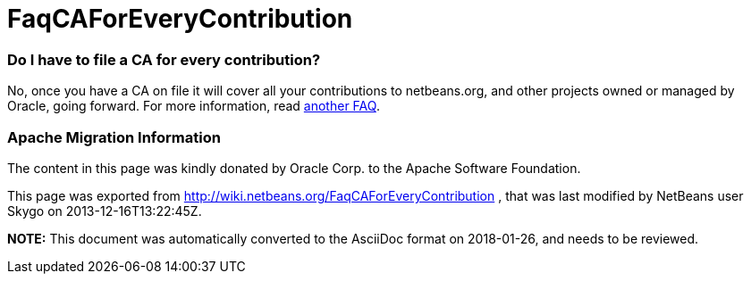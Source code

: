 // 
//     Licensed to the Apache Software Foundation (ASF) under one
//     or more contributor license agreements.  See the NOTICE file
//     distributed with this work for additional information
//     regarding copyright ownership.  The ASF licenses this file
//     to you under the Apache License, Version 2.0 (the
//     "License"); you may not use this file except in compliance
//     with the License.  You may obtain a copy of the License at
// 
//       http://www.apache.org/licenses/LICENSE-2.0
// 
//     Unless required by applicable law or agreed to in writing,
//     software distributed under the License is distributed on an
//     "AS IS" BASIS, WITHOUT WARRANTIES OR CONDITIONS OF ANY
//     KIND, either express or implied.  See the License for the
//     specific language governing permissions and limitations
//     under the License.
//

= FaqCAForEveryContribution
:jbake-type: wiki
:jbake-tags: wiki, devfaq, needsreview
:jbake-status: published

=== Do I have to file a CA for every contribution?

No, once you have a CA on file it will cover all your contributions to netbeans.org, and other projects owned or managed by Oracle, going forward. For more information, read link:FaqOtherSunCA[another FAQ].

=== Apache Migration Information

The content in this page was kindly donated by Oracle Corp. to the
Apache Software Foundation.

This page was exported from link:http://wiki.netbeans.org/FaqCAForEveryContribution[http://wiki.netbeans.org/FaqCAForEveryContribution] , 
that was last modified by NetBeans user Skygo 
on 2013-12-16T13:22:45Z.


*NOTE:* This document was automatically converted to the AsciiDoc format on 2018-01-26, and needs to be reviewed.
